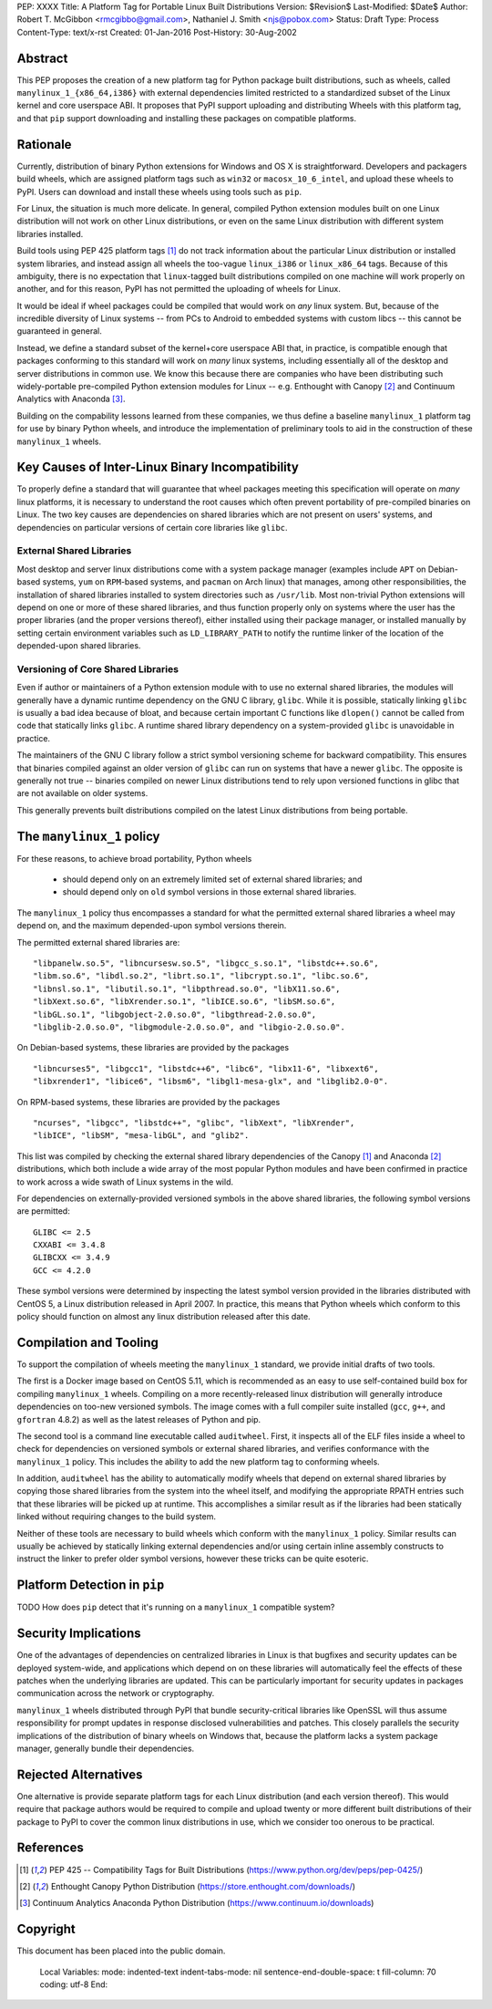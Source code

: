 PEP: XXXX
Title: A Platform Tag for Portable Linux Built Distributions
Version: $Revision$
Last-Modified: $Date$
Author: Robert T. McGibbon <rmcgibbo@gmail.com>, Nathaniel J. Smith <njs@pobox.com>
Status: Draft
Type: Process
Content-Type: text/x-rst
Created: 01-Jan-2016
Post-History: 30-Aug-2002


Abstract
========

This PEP proposes the creation of a new platform tag for Python package built
distributions, such as wheels, called ``manylinux_1_{x86_64,i386}`` with
external dependencies limited restricted to a standardized subset of
the Linux kernel and core userspace ABI. It proposes that PyPI support
uploading and distributing Wheels with this platform tag, and that ``pip``
support downloading and installing these packages on compatible platforms.


Rationale
=========

Currently, distribution of binary Python extensions for Windows and OS X is
straightforward. Developers and packagers build wheels, which are assigned
platform tags such as ``win32`` or ``macosx_10_6_intel``, and upload these
wheels to PyPI. Users can download and install these wheels using tools such
as ``pip``.

For Linux, the situation is much more delicate. In general, compiled Python
extension modules built on one Linux distribution will not work on other Linux
distributions, or even on the same Linux distribution with different system
libraries installed.

Build tools using PEP 425 platform tags [1]_ do not track information about the
particular Linux distribution or installed system libraries, and instead assign
all wheels the too-vague ``linux_i386`` or ``linux_x86_64`` tags. Because of
this ambiguity, there is no expectation that ``linux``-tagged built
distributions compiled on one machine will work properly on another, and for
this reason, PyPI has not permitted the uploading of wheels for Linux.

It would be ideal if wheel packages could be compiled that would work on *any*
linux system. But, because of the incredible diversity of Linux systems -- from
PCs to Android to embedded systems with custom libcs -- this cannot
be guaranteed in general.

Instead, we define a standard subset of the kernel+core userspace ABI that,
in practice, is compatible enough that packages conforming to this standard
will work on *many* linux systems, including essentially all of the desktop
and server distributions in common use. We know this because there are
companies who have been distributing such widely-portable pre-compiled Python
extension modules for Linux -- e.g. Enthought with Canopy [2]_ and Continuum
Analytics with Anaconda [3]_.

Building on the compability lessons learned from these companies, we thus
define a baseline ``manylinux_1`` platform tag for use by binary Python
wheels, and introduce the implementation of preliminary tools to aid in the
construction of these ``manylinux_1`` wheels.


Key Causes of Inter-Linux Binary Incompatibility
================================================

To properly define a standard that will guarantee that wheel packages meeting
this specification will operate on *many* linux platforms, it is necessary to
understand the root causes which often prevent portability of pre-compiled
binaries on Linux. The two key causes are dependencies on shared libraries
which are not present on users' systems, and dependencies on particular
versions of certain core libraries like ``glibc``.


External Shared Libraries
-------------------------

Most desktop and server linux distributions come with a system package manager
(examples include ``APT`` on Debian-based systems, ``yum`` on
``RPM``-based systems, and ``pacman`` on Arch linux) that manages, among other
responsibilities, the installation of shared libraries installed to system
directories such as ``/usr/lib``. Most non-trivial Python extensions will depend
on one or more of these shared libraries, and thus function properly only on
systems where the user has the proper libraries (and the proper
versions thereof), either installed using their package manager, or installed
manually by setting certain environment variables such as ``LD_LIBRARY_PATH``
to notify the runtime linker of the location of the depended-upon shared
libraries.


Versioning of Core Shared Libraries
-----------------------------------

Even if author or maintainers of a Python extension module with to use no
external shared libraries, the modules will generally have a dynamic runtime
dependency on the GNU C library, ``glibc``. While it is possible, statically
linking ``glibc`` is usually a bad idea because of bloat, and because certain
important C functions like ``dlopen()`` cannot be called from code that
statically links ``glibc``. A runtime shared library dependency on a
system-provided ``glibc`` is unavoidable in practice.

The maintainers of the GNU C library follow a strict symbol versioning scheme
for backward compatibility. This ensures that binaries compiled against an older
version of ``glibc`` can run on systems that have a newer ``glibc``. The
opposite is generally not true -- binaries compiled on newer Linux
distributions tend to rely upon versioned functions in glibc that are not
available on older systems.

This generally prevents built distributions compiled on the latest Linux
distributions from being portable.


The ``manylinux_1`` policy
==========================

For these reasons, to achieve broad portability, Python wheels

 * should depend only on an extremely limited set of external shared
   libraries; and
 * should depend only on ``old`` symbol versions in those external shared
   libraries.

The ``manylinux_1`` policy thus encompasses a standard for what the
permitted external shared libraries a wheel may depend on, and the maximum
depended-upon symbol versions therein.

The permitted external shared libraries are: ::

  "libpanelw.so.5", "libncursesw.so.5", "libgcc_s.so.1", "libstdc++.so.6",
  "libm.so.6", "libdl.so.2", "librt.so.1", "libcrypt.so.1", "libc.so.6",
  "libnsl.so.1", "libutil.so.1", "libpthread.so.0", "libX11.so.6",
  "libXext.so.6", "libXrender.so.1", "libICE.so.6", "libSM.so.6",
  "libGL.so.1", "libgobject-2.0.so.0", "libgthread-2.0.so.0",
  "libglib-2.0.so.0", "libgmodule-2.0.so.0", and "libgio-2.0.so.0".

On Debian-based systems, these libraries are provided by the packages ::

    "libncurses5", "libgcc1", "libstdc++6", "libc6", "libx11-6", "libxext6",
    "libxrender1", "libice6", "libsm6", "libgl1-mesa-glx", and "libglib2.0-0".

On RPM-based systems, these libraries are provided by the packages ::

    "ncurses", "libgcc", "libstdc++", "glibc", "libXext", "libXrender",
    "libICE", "libSM", "mesa-libGL", and "glib2".

This list was compiled by checking the external shared library dependencies of
the Canopy [1]_ and Anaconda [2]_ distributions, which both include a wide array
of the most popular Python modules and have been confirmed in practice to work
across a wide swath of Linux systems in the wild.

For dependencies on externally-provided versioned symbols in the above shared
libraries, the following symbol versions are permitted: ::

    GLIBC <= 2.5
    CXXABI <= 3.4.8
    GLIBCXX <= 3.4.9
    GCC <= 4.2.0

These symbol versions were determined by inspecting the latest symbol version
provided in the libraries distributed with CentOS 5, a Linux distribution
released in April 2007. In practice, this means that Python wheels which conform
to this policy should function on almost any linux distribution released after
this date.


Compilation and Tooling
=======================

To support the compilation of wheels meeting the ``manylinux_1`` standard, we
provide initial drafts of two tools.

The first is a Docker image based on CentOS 5.11, which is recommended as an
easy to use self-contained build box for compiling  ``manylinux_1`` wheels.
Compiling on a more recently-released linux distribution will generally
introduce dependencies on too-new versioned symbols. The image comes with a
full compiler suite installed (``gcc``, ``g++``, and ``gfortran`` 4.8.2) as
well as the latest releases of Python and pip.

The second tool is a command line executable called ``auditwheel``. First, it
inspects all of the ELF files inside a wheel to check for dependencies on
versioned symbols or external shared libraries, and verifies conformance with
the ``manylinux_1`` policy. This includes the ability to add the new platform
tag to conforming wheels.

In addition, ``auditwheel`` has the ability to automatically modify wheels that
depend on external shared libraries by copying those shared libraries from
the system into the wheel itself, and modifying the appropriate RPATH entries
such that these libraries will be picked up at runtime. This accomplishes a
similar result as if the libraries had been statically linked without requiring
changes to the build system.

Neither of these tools are necessary to build wheels which conform with the
``manylinux_1`` policy. Similar results can usually be achieved by statically
linking external dependencies and/or using certain inline assembly constructs
to instruct the linker to prefer older symbol versions, however these tricks
can be quite esoteric.


Platform Detection in ``pip``
=============================

TODO How does ``pip`` detect that it's running on a ``manylinux_1`` compatible
system?


Security Implications
=====================

One of the advantages of dependencies on centralized libraries in Linux is
that bugfixes and security updates can be deployed system-wide, and
applications which depend on on these libraries will automatically feel the
effects of these patches when the underlying libraries are updated. This can
be particularly important for security updates in packages communication
across the network or cryptography.

``manylinux_1`` wheels distributed through PyPI that bundle security-critical
libraries like OpenSSL will thus assume responsibility for prompt updates in
response disclosed vulnerabilities and patches. This closely parallels the
security implications of the distribution of binary wheels on Windows that,
because the platform lacks a system package manager, generally bundle their
dependencies.


Rejected Alternatives
=====================

One alternative is provide separate platform tags for each Linux distribution
(and each version thereof). This would require that package authors would be
required to compile and upload twenty or more different built distributions of
their package to PyPI to cover the common linux distributions in use, which we
consider too onerous to be practical.


References
==========

.. [1] PEP 425 -- Compatibility Tags for Built Distributions
   (https://www.python.org/dev/peps/pep-0425/)
.. [2] Enthought Canopy Python Distribution
   (https://store.enthought.com/downloads/)
.. [3] Continuum Analytics Anaconda Python Distribution
   (https://www.continuum.io/downloads)


Copyright
=========

This document has been placed into the public domain.

..

   Local Variables:
   mode: indented-text
   indent-tabs-mode: nil
   sentence-end-double-space: t
   fill-column: 70
   coding: utf-8
   End:
